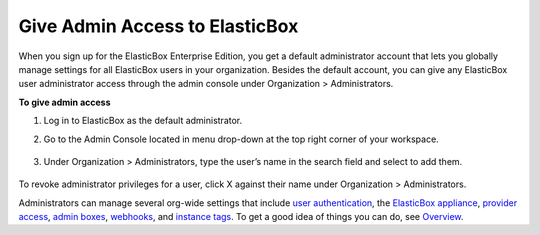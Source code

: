 Give Admin Access to ElasticBox
***********************************

When you sign up for the ElasticBox Enterprise Edition, you get a default administrator account that lets you globally manage settings for all ElasticBox users in your organization. Besides the default account, you can give any ElasticBox user administrator access through the admin console under Organization > Administrators.

**To give admin access**

1. Log in to ElasticBox as the default administrator.
2. Go to the Admin Console located in menu drop-down at the top right corner of your workspace.

	.. raw:: html

		<div class="doc-image padding-1x">
			<div class="browser-feature">
				<div class="indicators">
				    <div class="circle magenta"></div>
				    <div class="circle orange"></div>
				    <div class="circle green"></div>
				  </div>
				  <div class="browser-window">
				    <img class="img-responsive" src="/../assets/img/docs/adminconsole/admin-console-access-fromworkspace.png" alt="Access the Admin Console from Your Workspace">
				  </div>
			</div>
		</div>

3. Under Organization > Administrators, type the user’s name in the search field and select to add them.

	.. raw:: html

		<div class="doc-image padding-1x">
	    	<img class="img-responsive" src="/../assets/img/docs/adminconsole/admin-console-give-adminaccess.png" alt="Give Users Administrator Privileges">
	    </div>

To revoke administrator privileges for a user, click X against their name under Organization > Administrators.

Administrators can manage several org-wide settings that include `user authentication </../documentation/managing-your-organization/user-authentication/>`_, the `ElasticBox appliance </../documentation/deploying-appliance/appliance-overview/>`_, `provider access </../documentation/managing-your-organization/provider-access/>`_, `admin boxes </../documentation/configuring-and-managing-boxes/deploymentpolicy-box/#deppolicy-adminbox>`_, `webhooks </../documentation/managing-your-organization/webhooks/>`_, and `instance tags </../documentation/managing-your-organization/resource-tags/>`_. To get a good idea of things you can do, see `Overview </../documentation/managing-your-organization/admin-overview/>`_.